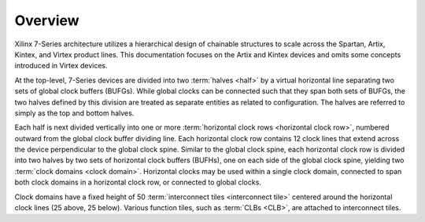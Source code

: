.. _architecture_overview-label:

Overview
========

.. todo:: add diagrams.

Xilinx 7-Series architecture utilizes a hierarchical design of chainable
structures to scale across the Spartan, Artix, Kintex, and Virtex product
lines.  This documentation focuses on the Artix and Kintex devices and omits
some concepts introduced in Virtex devices.

At the top-level, 7-Series devices are divided into two :term:`halves <half>`
by a virtual horizontal line separating two sets of global clock buffers
(BUFGs). While global clocks can be connected such that they span both sets of
BUFGs, the two halves defined by this division are treated as separate entities
as related to configuration. The halves are referred to simply as the top and
bottom halves.

Each half is next divided vertically into one or more :term:`horizontal clock
rows <horizontal clock row>`, numbered outward from the global clock buffer
dividing line. Each horizontal clock row contains 12 clock lines that extend
across the device perpendicular to the global clock spine.  Similar to the
global clock spine, each horizontal clock row is divided into two halves by two
sets of horizontal clock buffers (BUFHs), one on each side of the global clock
spine, yielding two :term:`clock domains <clock domain>`.  Horizontal clocks
may be used within a single clock domain, connected to span both clock domains
in a horizontal clock row, or connected to global clocks.

Clock domains have a fixed height of 50 :term:`interconnect tiles
<interconnect tile>` centered around the horizontal clock lines (25 above, 25
below). Various function tiles, such as :term:`CLBs <CLB>`, are attached to interconnect
tiles.
